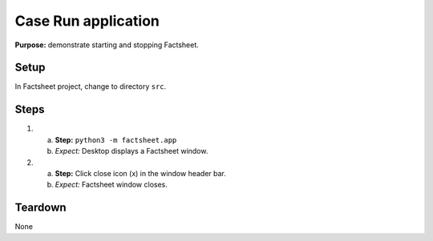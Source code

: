 Case Run application
====================

**Purpose:** demonstrate starting and stopping Factsheet.

Setup
-----
In Factsheet project, change to directory ``src``.

Steps
-----
1. a. **Step:** ``python3 -m factsheet.app``
   #. *Expect:* Desktop displays a Factsheet window.

#. a. **Step:** Click close icon (x) in the window header bar.
   #. *Expect:* Factsheet window closes.


Teardown
--------
None

